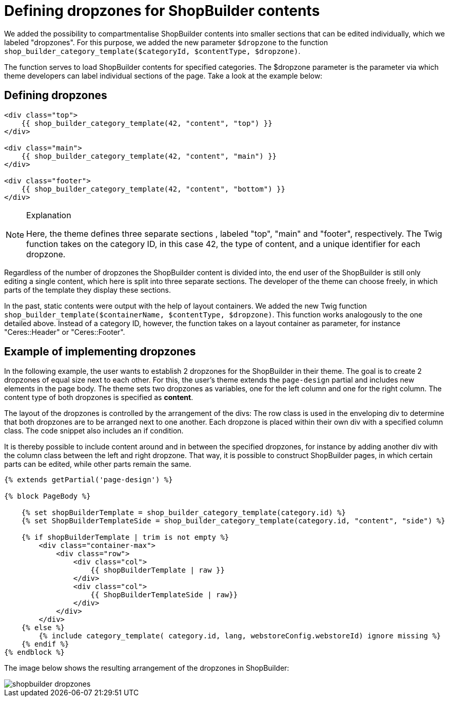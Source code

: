 = Defining dropzones for ShopBuilder contents

We added the possibility to compartmentalise ShopBuilder contents into smaller sections that can be edited individually, which we labeled "dropzones". For this purpose, we added the new parameter `$dropzone` to
the function `shop_builder_category_template($categoryId, $contentType, $dropzone)`.

The function serves to load ShopBuilder contents for specified categories. The $dropzone parameter is the parameter via which theme developers can label individual sections of the page. Take a look at the example below:

== Defining dropzones

[source,php]
----
<div class="top">
    {{ shop_builder_category_template(42, "content", "top") }}
</div>

<div class="main">
    {{ shop_builder_category_template(42, "content", "main") }}
</div>

<div class="footer">
    {{ shop_builder_category_template(42, "content", "bottom") }}
</div>
----

[NOTE]
.Explanation
====
Here, the theme defines three separate sections , labeled "top", "main" and "footer", respectively. The Twig function takes on the category ID, in this case 42, the type of content, and a unique identifier for each dropzone.
====

Regardless of the number of dropzones the ShopBuilder content is divided into, the end user of the ShopBuilder is still only editing a single content, which here is split into three separate sections. The developer of the theme can choose freely, in which parts of the template they display these sections.

In the past, static contents were output with the help of layout containers. We added the new Twig function `shop_builder_template($containerName, $contentType, $dropzone)`. This function works analogously to the one detailed above. Instead of a category ID, however, the function takes on a layout container as parameter, for instance "Ceres::Header" or "Ceres::Footer".

== Example of implementing dropzones

In the following example, the user wants to establish 2 dropzones for the ShopBuilder in their theme. The goal is to create 2 dropzones of equal size next to each other. For this, the user's theme extends the `page-design` partial and includes new elements in the page body. The theme sets two dropzones as variables, one for the left column and one for the right column. The content type of both dropzones is specified as *content*.

The layout of the dropzones is controlled by the arrangement of the divs: The row class is used in the enveloping div to determine that both dropzones are to be arranged next to one another. Each dropzone is placed within their own div with a specified column class. The code snippet also includes an if condition.

It is thereby possible to include content around and in between the specified dropzones, for instance by adding another div with the column class between the left and right dropzone. That way, it is possible to construct ShopBuilder pages, in which certain parts can be edited, while other parts remain the same.

[source,php]
----
{% extends getPartial('page-design') %}

{% block PageBody %}

    {% set shopBuilderTemplate = shop_builder_category_template(category.id) %}
    {% set ShopBuilderTemplateSide = shop_builder_category_template(category.id, "content", "side") %}

    {% if shopBuilderTemplate | trim is not empty %}
        <div class="container-max">
            <div class="row">
                <div class="col">
                    {{ shopBuilderTemplate | raw }}
                </div>
                <div class="col">
                    {{ ShopBuilderTemplateSide | raw}}
                </div>
            </div>
        </div>
    {% else %}
        {% include category_template( category.id, lang, webstoreConfig.webstoreId) ignore missing %}
    {% endif %}
{% endblock %}
----

The image below shows the resulting arrangement of the dropzones in ShopBuilder:

image::shopbuilder-dropzones.png[]
